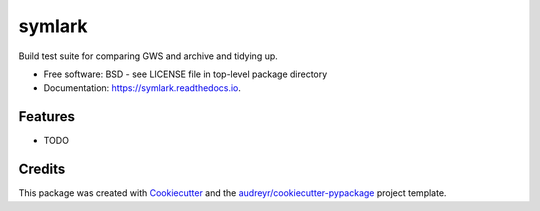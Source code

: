 =======
symlark
=======


.. image:: https://img.shields.io/pypi/v/symlark.svg
        :target: https://pypi.python.org/pypi/symlark

.. image:: https://img.shields.io/travis/knappett/symlark.svg
        :target: https://travis-ci.com/knappett/symlark

.. image:: https://readthedocs.org/projects/symlark/badge/?version=latest
        :target: https://symlark.readthedocs.io/en/latest/?badge=latest
        :alt: Documentation Status




Build test suite for comparing GWS and archive and tidying up.


* Free software: BSD - see LICENSE file in top-level package directory
* Documentation: https://symlark.readthedocs.io.


Features
--------

* TODO

Credits
-------

This package was created with Cookiecutter_ and the `audreyr/cookiecutter-pypackage`_ project template.

.. _Cookiecutter: https://github.com/audreyr/cookiecutter
.. _`audreyr/cookiecutter-pypackage`: https://github.com/audreyr/cookiecutter-pypackage
